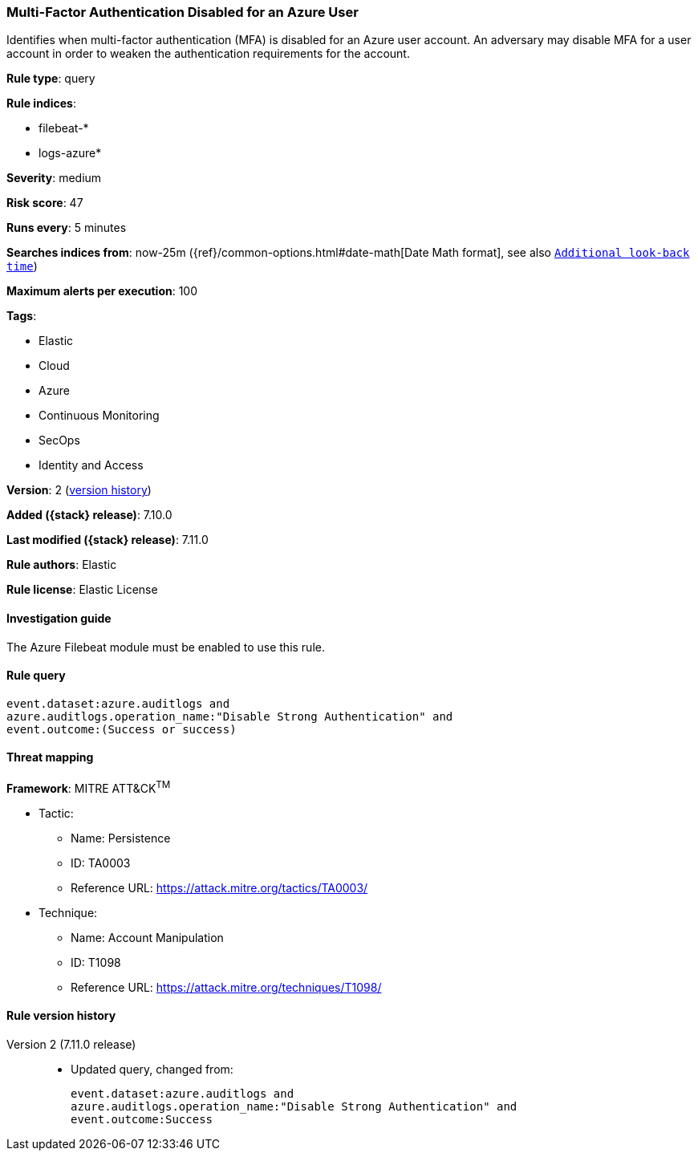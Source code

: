 [[multi-factor-authentication-disabled-for-an-azure-user]]
=== Multi-Factor Authentication Disabled for an Azure User

Identifies when multi-factor authentication (MFA) is disabled for an Azure user account. An adversary may disable MFA for a user account in order to weaken the authentication requirements for the account.

*Rule type*: query

*Rule indices*:

* filebeat-*
* logs-azure*

*Severity*: medium

*Risk score*: 47

*Runs every*: 5 minutes

*Searches indices from*: now-25m ({ref}/common-options.html#date-math[Date Math format], see also <<rule-schedule, `Additional look-back time`>>)

*Maximum alerts per execution*: 100

*Tags*:

* Elastic
* Cloud
* Azure
* Continuous Monitoring
* SecOps
* Identity and Access

*Version*: 2 (<<multi-factor-authentication-disabled-for-an-azure-user-history, version history>>)

*Added ({stack} release)*: 7.10.0

*Last modified ({stack} release)*: 7.11.0

*Rule authors*: Elastic

*Rule license*: Elastic License

==== Investigation guide

The Azure Filebeat module must be enabled to use this rule.

==== Rule query


[source,js]
----------------------------------
event.dataset:azure.auditlogs and
azure.auditlogs.operation_name:"Disable Strong Authentication" and
event.outcome:(Success or success)
----------------------------------

==== Threat mapping

*Framework*: MITRE ATT&CK^TM^

* Tactic:
** Name: Persistence
** ID: TA0003
** Reference URL: https://attack.mitre.org/tactics/TA0003/
* Technique:
** Name: Account Manipulation
** ID: T1098
** Reference URL: https://attack.mitre.org/techniques/T1098/

[[multi-factor-authentication-disabled-for-an-azure-user-history]]
==== Rule version history

Version 2 (7.11.0 release)::
* Updated query, changed from:
+
[source, js]
----------------------------------
event.dataset:azure.auditlogs and
azure.auditlogs.operation_name:"Disable Strong Authentication" and
event.outcome:Success
----------------------------------

